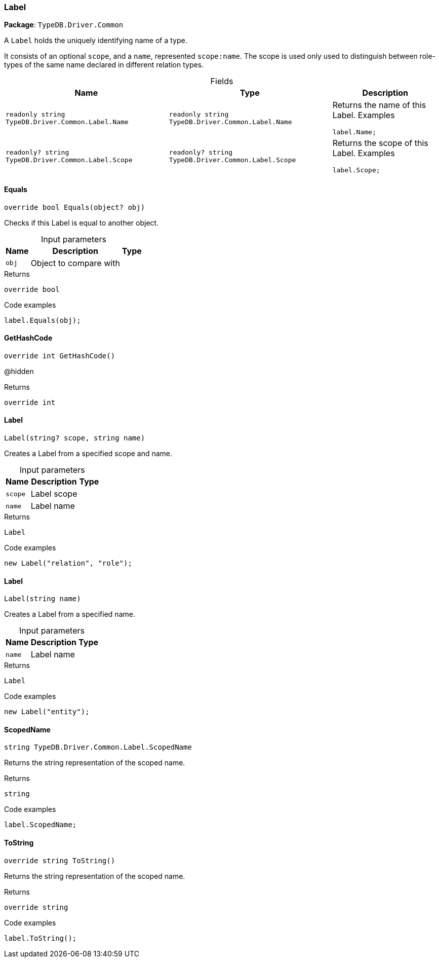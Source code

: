 [#_Label]
=== Label

*Package*: `TypeDB.Driver.Common`



A ``Label`` holds the uniquely identifying name of a type.

It consists of an optional ``scope``, and a ``name``, represented ``scope:name``. The scope is used only used to distinguish between role-types of the same name declared in different relation types.

[caption=""]
.Fields
// tag::properties[]
[cols="~,~,~"]
[options="header"]
|===
|Name |Type |Description
a| `readonly string TypeDB.Driver.Common.Label.Name` a| `readonly string TypeDB.Driver.Common.Label.Name` a| Returns the name of this Label.
Examples
[source,java]
----
label.Name;

----

a| `readonly? string TypeDB.Driver.Common.Label.Scope` a| `readonly? string TypeDB.Driver.Common.Label.Scope` a| Returns the scope of this Label.
Examples
[source,java]
----
label.Scope;

----

|===
// end::properties[]

// tag::methods[]
[#_override_bool_TypeDB_Driver_Common_Label_Equals___object_obj_]
==== Equals

[source,cs]
----
override bool Equals(object? obj)
----



Checks if this Label is equal to another object.


[caption=""]
.Input parameters
[cols="~,~,~"]
[options="header"]
|===
|Name |Description |Type
a| `obj` a| Object to compare with a| 
|===

[caption=""]
.Returns
`override bool`

[caption=""]
.Code examples
[source,cs]
----
label.Equals(obj);
----

[#_override_int_TypeDB_Driver_Common_Label_GetHashCode___]
==== GetHashCode

[source,cs]
----
override int GetHashCode()
----



@hidden

[caption=""]
.Returns
`override int`

[#_TypeDB_Driver_Common_Label_Label___string_scope__string_name_]
==== Label

[source,cs]
----
Label(string? scope, string name)
----



Creates a Label from a specified scope and name.


[caption=""]
.Input parameters
[cols="~,~,~"]
[options="header"]
|===
|Name |Description |Type
a| `scope` a| Label scope a| 
a| `name` a| Label name a| 
|===

[caption=""]
.Returns
`Label`

[caption=""]
.Code examples
[source,cs]
----
new Label("relation", "role");
----

[#_TypeDB_Driver_Common_Label_Label___string_name_]
==== Label

[source,cs]
----
Label(string name)
----



Creates a Label from a specified name.


[caption=""]
.Input parameters
[cols="~,~,~"]
[options="header"]
|===
|Name |Description |Type
a| `name` a| Label name a| 
|===

[caption=""]
.Returns
`Label`

[caption=""]
.Code examples
[source,cs]
----
new Label("entity");
----

[#_string_TypeDB_Driver_Common_Label_ScopedName]
==== ScopedName

[source,cs]
----
string TypeDB.Driver.Common.Label.ScopedName
----



Returns the string representation of the scoped name.


[caption=""]
.Returns
`string`

[caption=""]
.Code examples
[source,cs]
----
label.ScopedName;
----

[#_override_string_TypeDB_Driver_Common_Label_ToString___]
==== ToString

[source,cs]
----
override string ToString()
----



Returns the string representation of the scoped name.


[caption=""]
.Returns
`override string`

[caption=""]
.Code examples
[source,cs]
----
label.ToString();
----

// end::methods[]

